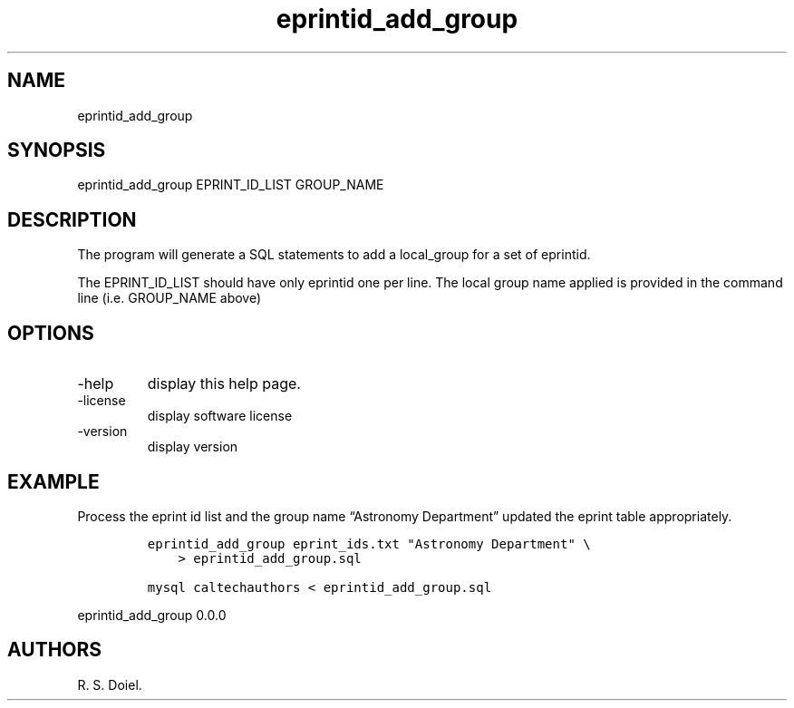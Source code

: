 .\" Automatically generated by Pandoc 2.19.2
.\"
.\" Define V font for inline verbatim, using C font in formats
.\" that render this, and otherwise B font.
.ie "\f[CB]x\f[]"x" \{\
. ftr V B
. ftr VI BI
. ftr VB B
. ftr VBI BI
.\}
.el \{\
. ftr V CR
. ftr VI CI
. ftr VB CB
. ftr VBI CBI
.\}
.TH "eprintid_add_group" "1" "2022-10-26" "user-manual" ""
.hy
.SH NAME
.PP
eprintid_add_group
.SH SYNOPSIS
.PP
eprintid_add_group EPRINT_ID_LIST GROUP_NAME
.SH DESCRIPTION
.PP
The program will generate a SQL statements to add a local_group for a
set of eprintid.
.PP
The EPRINT_ID_LIST should have only eprintid one per line.
The local group name applied is provided in the command line (i.e.
GROUP_NAME above)
.SH OPTIONS
.TP
-help
display this help page.
.TP
-license
display software license
.TP
-version
display version
.SH EXAMPLE
.PP
Process the eprint id list and the group name \[lq]Astronomy
Department\[rq] updated the eprint table appropriately.
.IP
.nf
\f[C]
eprintid_add_group eprint_ids.txt \[dq]Astronomy Department\[dq] \[rs]
    > eprintid_add_group.sql

mysql caltechauthors < eprintid_add_group.sql
\f[R]
.fi
.PP
eprintid_add_group 0.0.0
.SH AUTHORS
R. S. Doiel.
